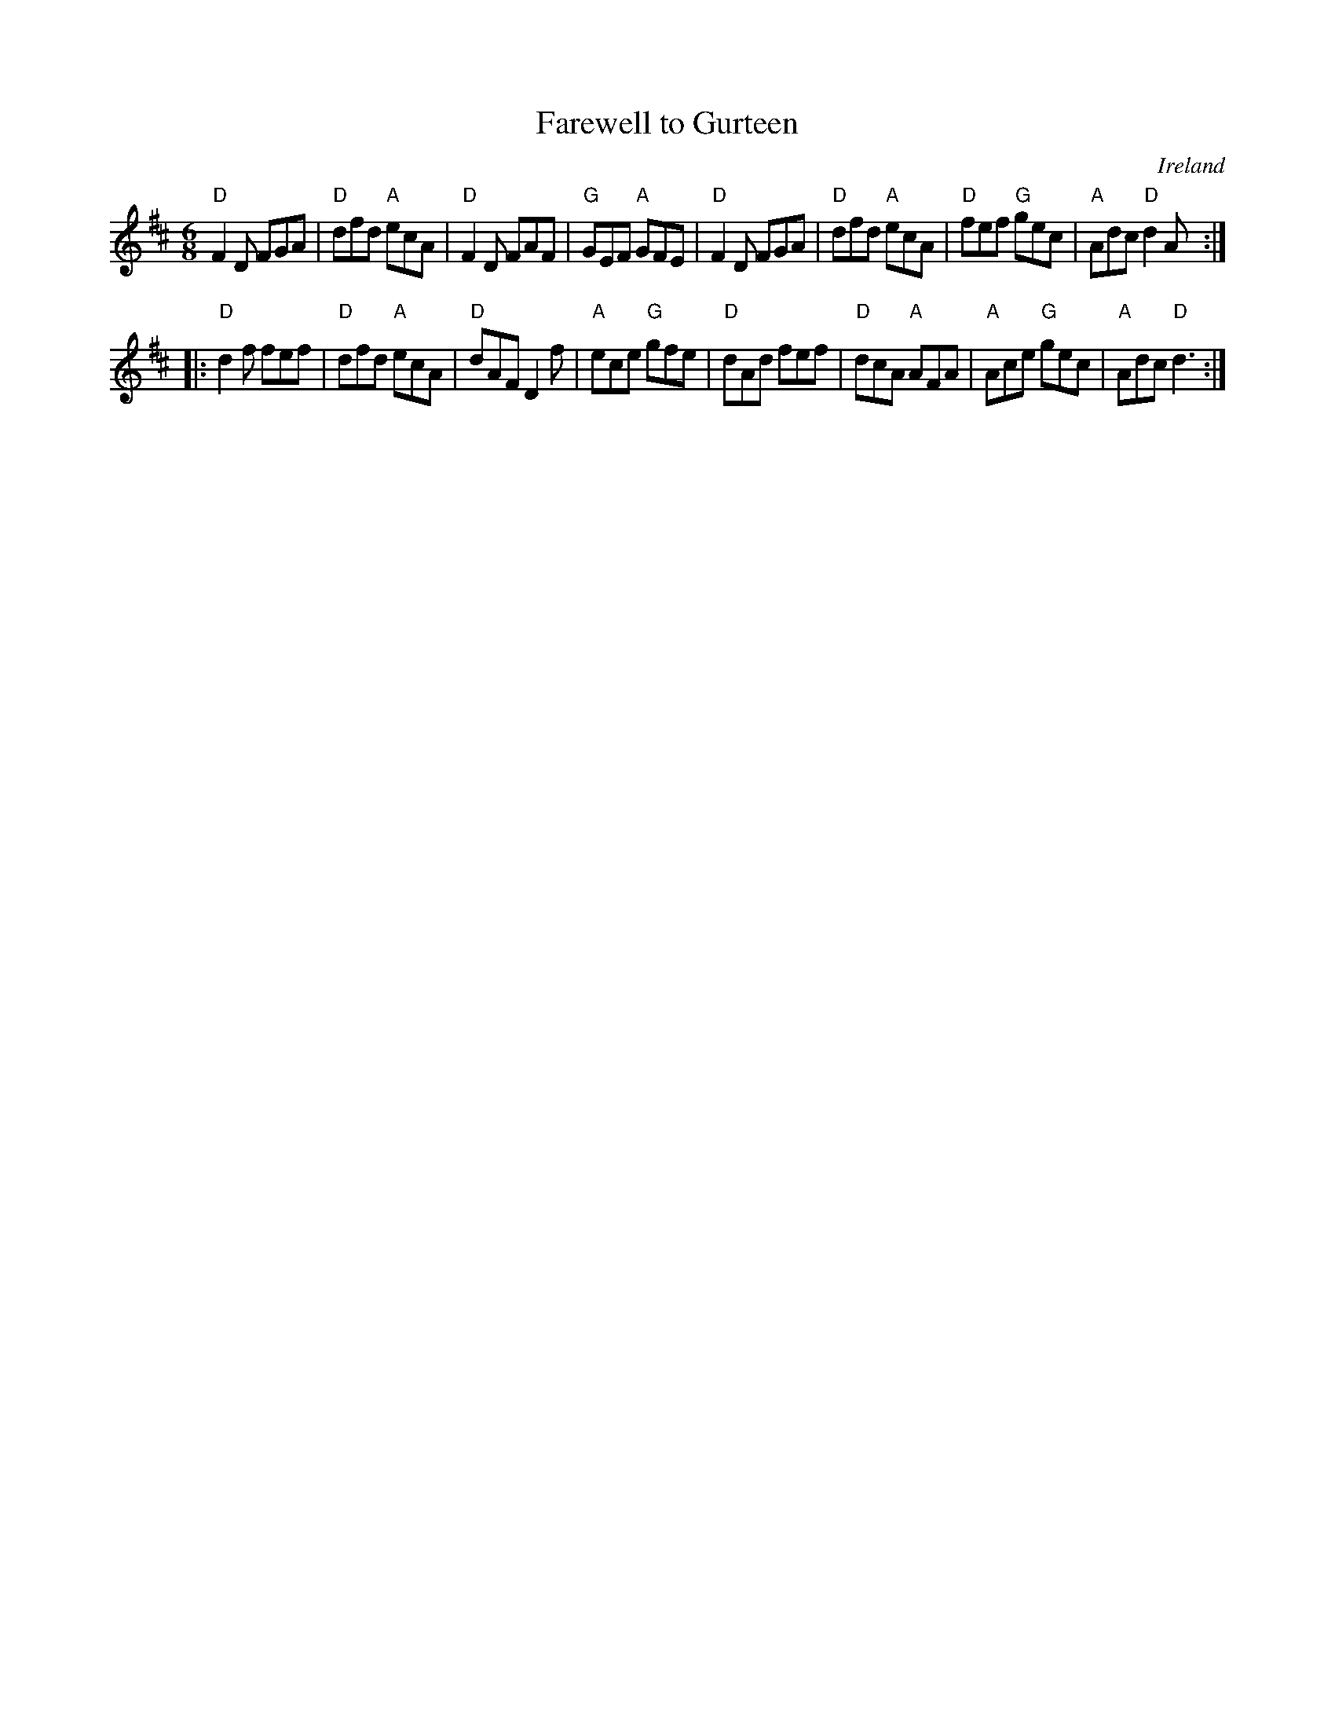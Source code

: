 X:641
T:Farewell to Gurteen
R:Jig
O:Ireland
S:Music from Ireland Vol. 3
B:Music from Ireland Vol. 3
Z:Transcription, chords:Mike Long
M:6/8
L:1/8
K:D
"D"F2D FGA|"D"dfd "A"ecA|"D"F2D FAF|"G"GEF "A"GFE|\
"D"F2D FGA|"D"dfd "A"ecA|"D"fef "G"gec|"A"Adc "D"d2A:|
|:"D"d2f fef|"D"dfd "A"ecA|"D"dAF D2f|"A"ece "G"gfe|\
"D"dAd fef|"D"dcA "A"AFA|"A"Ace "G"gec|"A"Adc "D"d3:|
